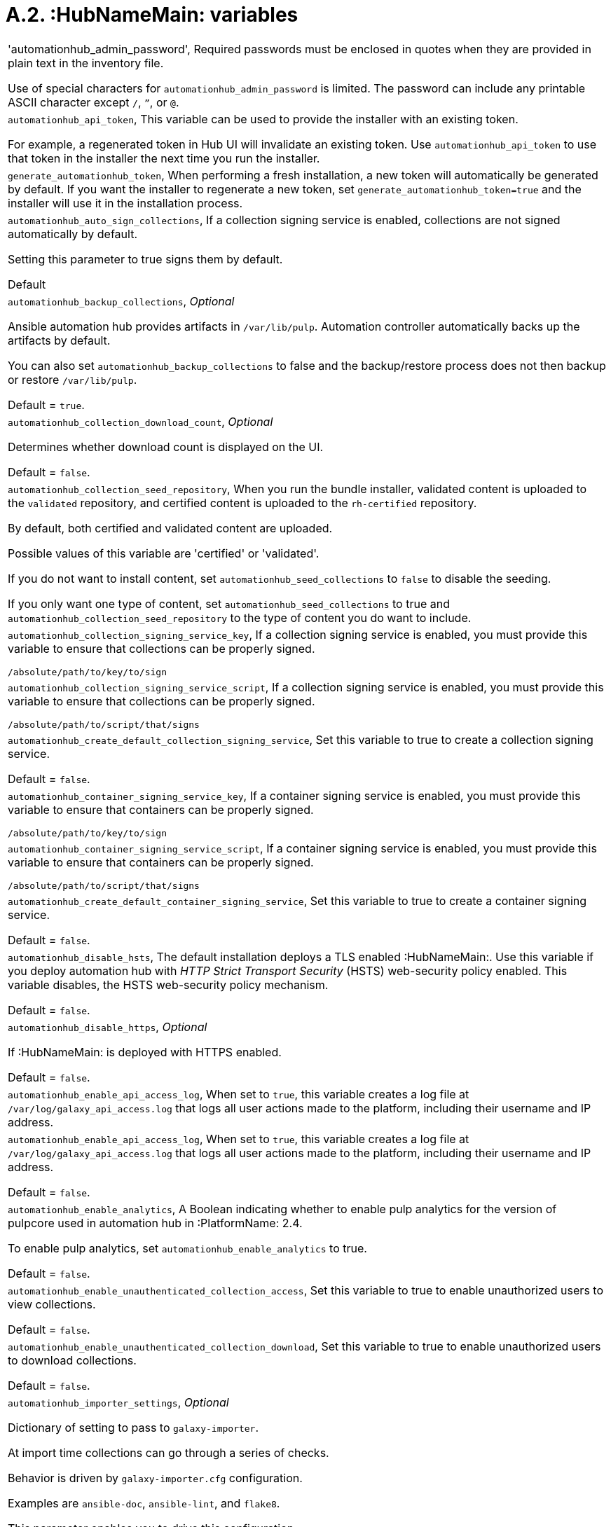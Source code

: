 [id="assembly-rpm-installation-a1-general-variables"]

= A.2. :HubNameMain: variables

[cols="Variable, Description"]  
|=== 
|'automationhub_admin_password', Required passwords must be enclosed in quotes when they are provided in plain text in the inventory file.

Use of special characters for `automationhub_admin_password` is limited. The password can include any printable ASCII character except `/`, `”`, or `@`.
|`automationhub_api_token`, This variable can be used to provide the installer with an existing token.

For example, a regenerated token in Hub UI will invalidate an existing token. Use `automationhub_api_token` to use that token in the installer the next time you run the installer.
|`generate_automationhub_token`, When performing a fresh installation, a new token will automatically be generated by default. If you want the installer to regenerate a new token, set `generate_automationhub_token=true` and the installer will use it in the installation process. 
|`automationhub_auto_sign_collections`, If a collection signing service is enabled, collections are not signed automatically by default.

Setting this parameter to true signs them by default.

Default 

|`automationhub_backup_collections`, _Optional_

Ansible automation hub provides artifacts in `/var/lib/pulp`. Automation controller automatically backs up the artifacts by default.

You can also set `automationhub_backup_collections` to false and the backup/restore process does not then backup or restore `/var/lib/pulp`.

Default = `true`.
|`automationhub_collection_download_count`, _Optional_

Determines whether download count is displayed on the UI.

Default = `false`.
|`automationhub_collection_seed_repository`, When you run the bundle installer, validated content is uploaded to the `validated` repository, and certified content is uploaded to the `rh-certified` repository.

By default, both certified and validated content are uploaded.

Possible values of this variable are 'certified' or 'validated'.

If you do not want to install content, set `automationhub_seed_collections` to `false` to disable the seeding.

If you only want one type of content, set `automationhub_seed_collections` to true and `automationhub_collection_seed_repository` to the type of content you do want to include.
|`automationhub_collection_signing_service_key`, If a collection signing service is enabled, you must provide this variable to ensure that collections can be properly signed.

`/absolute/path/to/key/to/sign`
|`automationhub_collection_signing_service_script`, If a collection signing service is enabled, you must provide this variable to ensure that collections can be properly signed.

`/absolute/path/to/script/that/signs`
|`automationhub_create_default_collection_signing_service`, Set this variable to true to create a collection signing service.

Default = `false`.
|`automationhub_container_signing_service_key`, If a container signing service is enabled, you must provide this variable to ensure that containers can be properly signed.

`/absolute/path/to/key/to/sign`
|`automationhub_container_signing_service_script`, If a container signing service is enabled, you must provide this variable to ensure that containers can be properly signed.

`/absolute/path/to/script/that/signs`
|`automationhub_create_default_container_signing_service`, Set this variable to true to create a container signing service.

Default = `false`.
|`automationhub_disable_hsts`, The default installation deploys a TLS enabled :HubNameMain:. Use this variable if you deploy automation hub with _HTTP Strict Transport Security_ (HSTS) web-security policy enabled. This variable disables, the HSTS web-security policy mechanism.

Default = `false`.
|`automationhub_disable_https`, _Optional_

If :HubNameMain: is deployed with HTTPS enabled.

Default = `false`.
|`automationhub_enable_api_access_log`, When set to `true`, this variable creates a log file at `/var/log/galaxy_api_access.log` that logs all user actions made to the platform, including their username and IP address.
|`automationhub_enable_api_access_log`, When set to `true`, this variable creates a log file at `/var/log/galaxy_api_access.log` that logs all user actions made to the platform, including their username and IP address.

Default = `false`.
|`automationhub_enable_analytics`, A Boolean indicating whether to enable pulp analytics for the version of pulpcore used in automation hub in :PlatformName: 2.4.

To enable pulp analytics, set `automationhub_enable_analytics` to true.

Default = `false`.
|`automationhub_enable_unauthenticated_collection_access`, Set this variable to true to enable unauthorized users to view collections.

Default = `false`.
|`automationhub_enable_unauthenticated_collection_download`, Set this variable to true to enable unauthorized users to download collections.

Default = `false`.
|`automationhub_importer_settings`, _Optional_

Dictionary of setting to pass to `galaxy-importer`.

At import time collections can go through a series of checks.

Behavior is driven by `galaxy-importer.cfg` configuration.

Examples are `ansible-doc`, `ansible-lint`, and `flake8`.

This parameter enables you to drive this configuration.
|`automationhub_pg_database`, _Required_

The database name.

Default = `automationhub`.
|`automationhub_pg_host`, Required if not using an internal database.

The hostname of the remote PostgreSQL database used by :HubNameStart:.

Default = `127.0.0.1`.
|`automationhub_pg_password`, The password for the :HubNameStart: PostgreSQL database.

Use of special characters for `automationhub_pg_password` is limited. The `!`, `#`, `0` and `@` characters are supported. Use of other special characters can cause the setup to fail.
|`automationhub_pg_port`, Required if not using an internal database.

Default = 5432.
|`automationhub_pg_sslmode`, Required.

Default = `prefer`.
|`automationhub_pg_username`, Required.

Default = `automationhub`.
|`automationhub_require_content_approval`, _Optional_

Value is `true` if automation hub enforces the approval mechanism before collections are made available.

By default when you upload collections to automation hub an administrator must approve it before they are made available to the users.

If you want to disable the content approval flow, set the variable to `false`.

Default = `true`.
|`automationhub_seed_collections`, A Boolean that defines whether or not preloading is enabled.

When you run the bundle installer, `validated` content is uploaded to the validated repository, and certified content is uploaded to the `rh-certified` repository.

By default, both certified and validated content are uploaded.

If you do not want to install content, set `automationhub_seed_collections` to `false` to disable the seeding.

If you only want one type of content, set `automationhub_seed_collections` to `true` and `automationhub_collection_seed_repository` to the type of content you do want to include.

Default = `true`.
|`automationhub_ssl_cert`, _Optional_

`/path/to/automationhub.cert` Same as `web_server_ssl_cert` but for :HubNameStart: UI and API.
|`automationhub_ssl_key`, _Optional_

`/path/to/automationhub.key.`

Same as `web_server_ssl_key` but for :HubNameStart: UI and API
|`automationhub_user_headers`, List of nginx headers for :HubNameMain:’s web server.

Each element in the list is provided to the web server’s nginx configuration as a separate line.

Default = empty list

|`ee_from_hub_only`, When deployed with automation hub the installer pushes execution environment images to automation hub and configures automation controller to pull images from the automation hub registry.

To make automation hub the only registry to pull execution environment images from, set this variable to `true`.

If set to `false`, execution environment images are also taken directly from Red Hat.

Default = `true` when the bundle installer is used.
|`nginx_hsts_max_age`, This variable specifies how long, in seconds, the system should be considered as a _HTTP Strict Transport Security_ (HSTS) host. That is, how long HTTPS is used exclusively for communication.

Default = 63072000 seconds, or two years.
|`pulp_db_fields_key`, Relative or absolute path to the Fernet symmetric encryption key that you want to import. The path is on the Ansible management node. It is used to encrypt certain fields in the database, such as credentials. If not specified, a new key will be generated.
|===